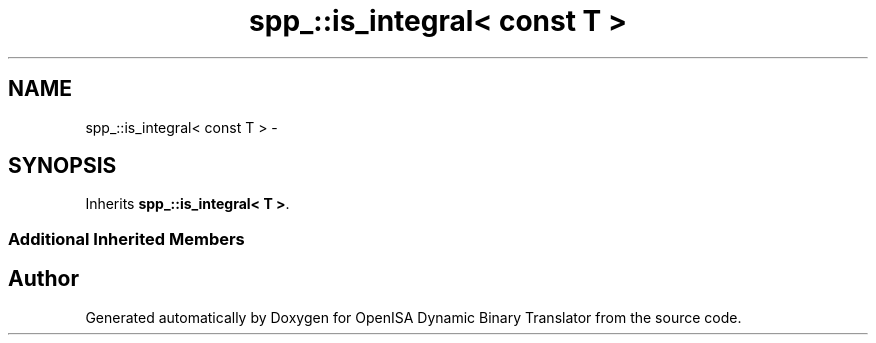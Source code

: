 .TH "spp_::is_integral< const T >" 3 "Mon Apr 23 2018" "Version 0.0.1" "OpenISA Dynamic Binary Translator" \" -*- nroff -*-
.ad l
.nh
.SH NAME
spp_::is_integral< const T > \- 
.SH SYNOPSIS
.br
.PP
.PP
Inherits \fBspp_::is_integral< T >\fP\&.
.SS "Additional Inherited Members"


.SH "Author"
.PP 
Generated automatically by Doxygen for OpenISA Dynamic Binary Translator from the source code\&.
